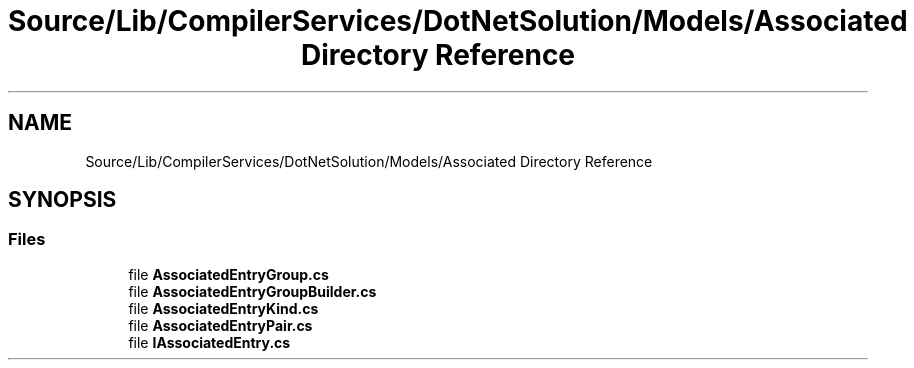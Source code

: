 .TH "Source/Lib/CompilerServices/DotNetSolution/Models/Associated Directory Reference" 3 "Version 1.0.0" "Luthetus.Ide" \" -*- nroff -*-
.ad l
.nh
.SH NAME
Source/Lib/CompilerServices/DotNetSolution/Models/Associated Directory Reference
.SH SYNOPSIS
.br
.PP
.SS "Files"

.in +1c
.ti -1c
.RI "file \fBAssociatedEntryGroup\&.cs\fP"
.br
.ti -1c
.RI "file \fBAssociatedEntryGroupBuilder\&.cs\fP"
.br
.ti -1c
.RI "file \fBAssociatedEntryKind\&.cs\fP"
.br
.ti -1c
.RI "file \fBAssociatedEntryPair\&.cs\fP"
.br
.ti -1c
.RI "file \fBIAssociatedEntry\&.cs\fP"
.br
.in -1c
